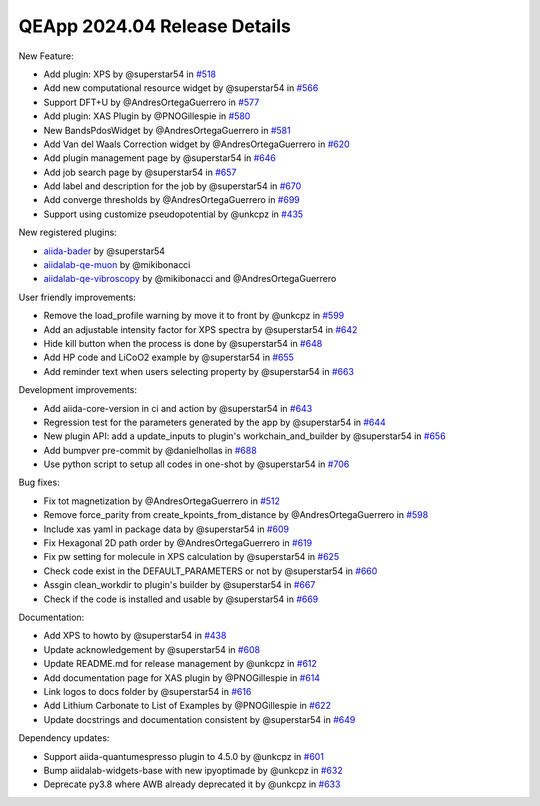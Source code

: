 .. _blogs:release_202404_details:

******************************
QEApp 2024.04 Release Details
******************************

New Feature:


- Add plugin: XPS by @superstar54 in `#518 <https://github.com/aiidalab/aiidalab-qe/pull/518>`_
- Add new computational resource widget by @superstar54 in `#566 <https://github.com/aiidalab/aiidalab-qe/pull/566>`_
- Support DFT+U by @AndresOrtegaGuerrero in `#577 <https://github.com/aiidalab/aiidalab-qe/pull/577>`_
- Add plugin: XAS Plugin by @PNOGillespie in `#580 <https://github.com/aiidalab/aiidalab-qe/pull/580>`_
- New BandsPdosWidget by @AndresOrtegaGuerrero in `#581 <https://github.com/aiidalab/aiidalab-qe/pull/581>`_
- Add Van del Waals Correction widget by @AndresOrtegaGuerrero in `#620 <https://github.com/aiidalab/aiidalab-qe/pull/620>`_
- Add plugin management page by @superstar54 in `#646 <https://github.com/aiidalab/aiidalab-qe/pull/646>`_
- Add job search page by @superstar54 in `#657 <https://github.com/aiidalab/aiidalab-qe/pull/657>`_
- Add label and description for the job by @superstar54 in `#670 <https://github.com/aiidalab/aiidalab-qe/pull/670>`_
- Add converge thresholds by @AndresOrtegaGuerrero in `#699 <https://github.com/aiidalab/aiidalab-qe/pull/699>`_
- Support using customize pseudopotential by @unkcpz in `#435 <https://github.com/aiidalab/aiidalab-qe/pull/435>`_

New registered plugins:

- `aiida-bader <https://github.com/superstar54/aiida-bader>`_ by @superstar54
- `aiidalab-qe-muon <https://github.com/mikibonacci/aiidalab-qe-muon>`_ by @mikibonacci
- `aiidalab-qe-vibroscopy <https://github.com/mikibonacci/aiidalab-qe-vibroscopy>`_ by @mikibonacci and @AndresOrtegaGuerrero


User friendly improvements:

- Remove the load_profile warning by move it to front by @unkcpz in `#599 <https://github.com/aiidalab/aiidalab-qe/pull/599>`_
- Add an adjustable intensity factor for XPS spectra by @superstar54 in `#642 <https://github.com/aiidalab/aiidalab-qe/pull/642>`_
- Hide kill button when the process is done by @superstar54 in `#648 <https://github.com/aiidalab/aiidalab-qe/pull/648>`_
- Add HP code and LiCoO2 example by @superstar54 in `#655 <https://github.com/aiidalab/aiidalab-qe/pull/655>`_
- Add reminder text when users selecting property by @superstar54 in `#663 <https://github.com/aiidalab/aiidalab-qe/pull/663>`_


Development improvements:

- Add aiida-core-version in ci and action by @superstar54 in `#643 <https://github.com/aiidalab/aiidalab-qe/pull/643>`_
- Regression test for the parameters generated by the app by @superstar54 in `#644 <https://github.com/aiidalab/aiidalab-qe/pull/644>`_
- New plugin API: add a update_inputs to plugin's workchain_and_builder by @superstar54 in `#656 <https://github.com/aiidalab/aiidalab-qe/pull/656>`_
- Add bumpver pre-commit by @danielhollas in `#688 <https://github.com/aiidalab/aiidalab-qe/pull/688>`_
- Use python script to setup all codes in one-shot by @superstar54 in `#706 <https://github.com/aiidalab/aiidalab-qe/pull/706>`_

Bug fixes:

- Fix tot magnetization by @AndresOrtegaGuerrero in `#512 <https://github.com/aiidalab/aiidalab-qe/pull/512>`_
- Remove force_parity from create_kpoints_from_distance by @AndresOrtegaGuerrero in `#598 <https://github.com/aiidalab/aiidalab-qe/pull/598>`_
- Include xas yaml in package data by @superstar54 in `#609 <https://github.com/aiidalab/aiidalab-qe/pull/609>`_
- Fix Hexagonal 2D path order by @AndresOrtegaGuerrero in `#619 <https://github.com/aiidalab/aiidalab-qe/pull/619>`_
- Fix pw setting for molecule in XPS calculation by @superstar54 in `#625 <https://github.com/aiidalab/aiidalab-qe/pull/625>`_
- Check code exist in the DEFAULT_PARAMETERS or not by @superstar54 in `#660 <https://github.com/aiidalab/aiidalab-qe/pull/660>`_
- Assgin clean_workdir to plugin's builder by @superstar54 in `#667 <https://github.com/aiidalab/aiidalab-qe/pull/667>`_
- Check if the code is installed and usable by @superstar54 in `#669 <https://github.com/aiidalab/aiidalab-qe/pull/669>`_

Documentation:

- Add XPS to howto by @superstar54 in `#438 <https://github.com/aiidalab/aiidalab-qe/pull/438>`_
- Update acknowledgement by @superstar54 in `#608 <https://github.com/aiidalab/aiidalab-qe/pull/608>`_
- Update README.md for release management by @unkcpz in `#612 <https://github.com/aiidalab/aiidalab-qe/pull/612>`_
- Add documentation page for XAS plugin by @PNOGillespie in `#614 <https://github.com/aiidalab/aiidalab-qe/pull/614>`_
- Link logos to docs folder by @superstar54 in `#616 <https://github.com/aiidalab/aiidalab-qe/pull/616>`_
- Add Lithium Carbonate to List of Examples by @PNOGillespie in `#622 <https://github.com/aiidalab/aiidalab-qe/pull/622>`_
- Update docstrings and documentation consistent by @superstar54 in `#649 <https://github.com/aiidalab/aiidalab-qe/pull/649>`_

Dependency updates:

- Support aiida-quantumespresso plugin to 4.5.0 by @unkcpz in `#601 <https://github.com/aiidalab/aiidalab-qe/pull/601>`_
- Bump aiidalab-widgets-base with new ipyoptimade by @unkcpz in `#632 <https://github.com/aiidalab/aiidalab-qe/pull/632/files>`_
- Deprecate py3.8 where AWB already deprecated it by @unkcpz in `#633 <https://github.com/aiidalab/aiidalab-qe/pull/633/files>`_

